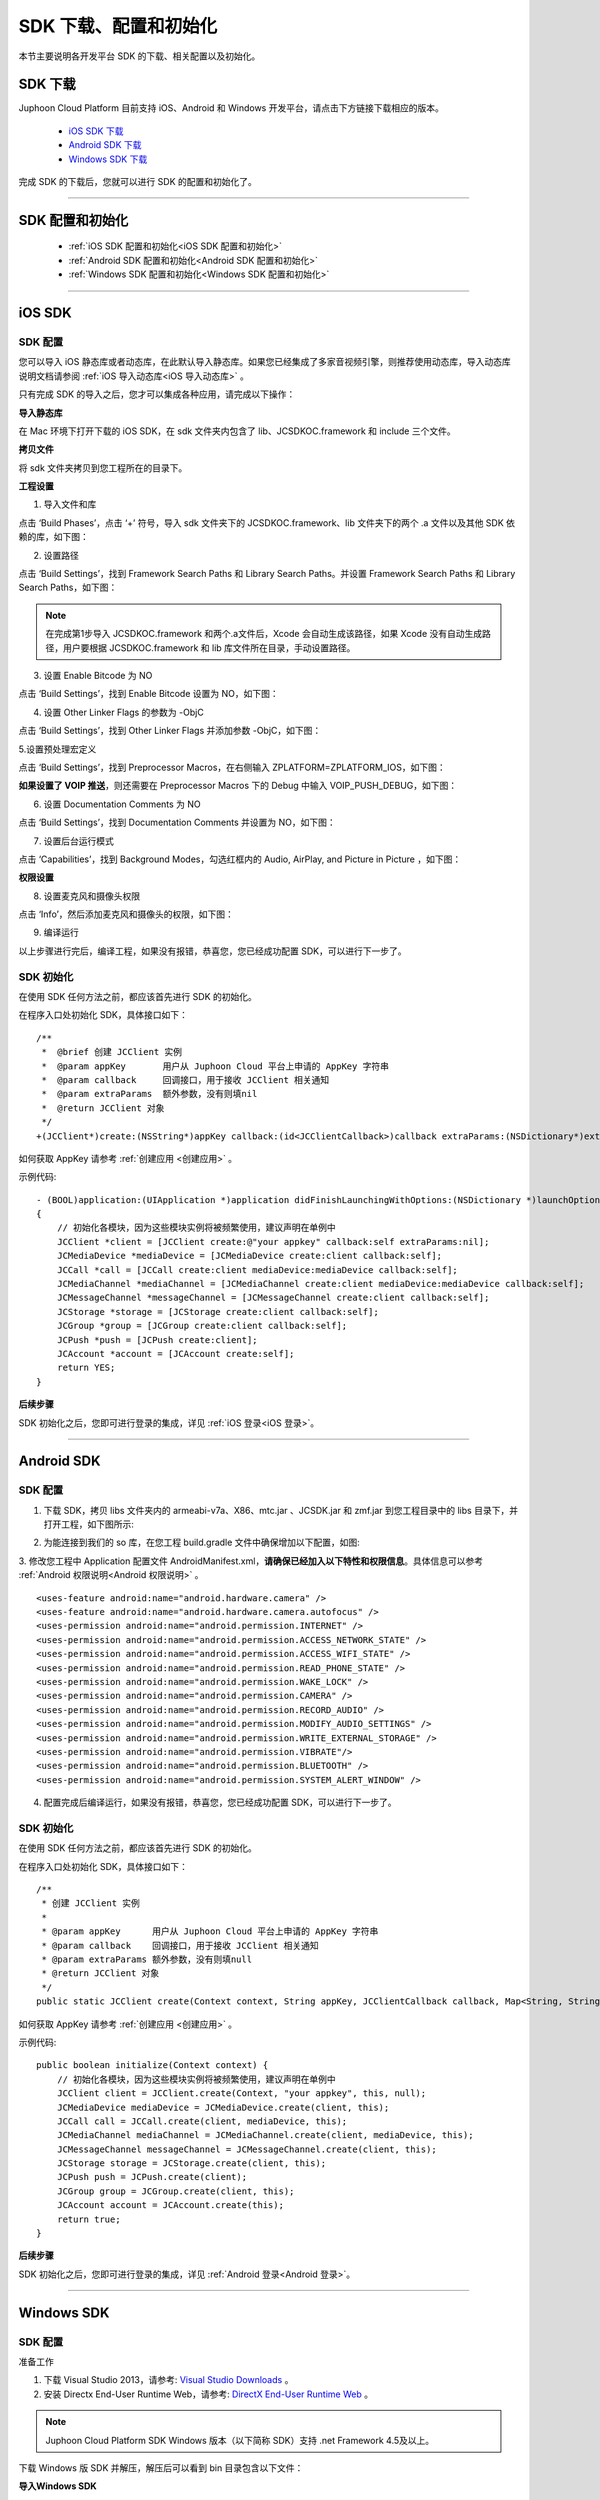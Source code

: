 
SDK 下载、配置和初始化
==========================

本节主要说明各开发平台 SDK 的下载、相关配置以及初始化。


.. _SDK 下载:

SDK 下载
------------------------------

Juphoon Cloud Platform 目前支持 iOS、Android 和 Windows 开发平台，请点击下方链接下载相应的版本。

 - `iOS SDK 下载 <http://developer.juphoon.com/document/cloud-communication-ios-sdk#2>`_

 - `Android SDK 下载 <http://developer.juphoon.com/document/cloud-communication-android-sdk#2>`_

 - `Windows SDK 下载 <http://developer.juphoon.com/document/cloud-communication-windows-sdk#2>`_


完成 SDK 的下载后，您就可以进行 SDK 的配置和初始化了。

^^^^^^^^^^^^^^^^^^^^^^^^^^^^^^^^^^^^^^^^^^^^^^^^^^^^^^^^

.. _SDK 配置和初始化:

SDK 配置和初始化
------------------------------

 - :ref:`iOS SDK 配置和初始化<iOS SDK 配置和初始化>`

 - :ref:`Android SDK 配置和初始化<Android SDK 配置和初始化>`

 - :ref:`Windows SDK 配置和初始化<Windows SDK 配置和初始化>`

^^^^^^^^^^^^^^^^^^^^^^^^^^^^^^^^^^^^^

.. _iOS SDK 配置和初始化:

iOS SDK
-------------------------------

SDK 配置
>>>>>>>>>>>>>>>>>>>>>>>>>>>>>>
 
您可以导入 iOS 静态库或者动态库，在此默认导入静态库。如果您已经集成了多家音视频引擎，则推荐使用动态库，导入动态库说明文档请参阅 :ref:`iOS 导入动态库<iOS 导入动态库>` 。
 
只有完成 SDK 的导入之后，您才可以集成各种应用，请完成以下操作：

**导入静态库**

在 Mac 环境下打开下载的 iOS SDK，在 sdk 文件夹内包含了 lib、JCSDKOC.framework 和 include 三个文件。

.. image:: images/ios_sdk_list1.png

**拷贝文件**

将 sdk 文件夹拷贝到您工程所在的目录下。

**工程设置**

1. 导入文件和库

点击 ‘Build Phases’，点击 ‘+’ 符号，导入 sdk 文件夹下的 JCSDKOC.framework、lib 文件夹下的两个 .a 文件以及其他 SDK 依赖的库，如下图：

.. image:: images/libinput.png

2. 设置路径

点击 ‘Build Settings’，找到 Framework Search Paths 和 Library Search Paths。并设置 Framework Search Paths 和 Library Search Paths，如下图：

.. image:: images/frameworksearchpath.png

.. image:: images/librarysearchpath.png

.. note:: 在完成第1步导入 JCSDKOC.framework 和两个.a文件后，Xcode 会自动生成该路径，如果 Xcode 没有自动生成路径，用户要根据 JCSDKOC.framework 和 lib 库文件所在目录，手动设置路径。

3. 设置 Enable Bitcode 为 NO

点击 ‘Build Settings’，找到 Enable Bitcode 设置为 NO，如下图：

.. image:: images/iOS_integration_DynamicBitcode.png

4. 设置 Other Linker Flags 的参数为 -ObjC

点击 ‘Build Settings’，找到 Other Linker Flags 并添加参数 -ObjC，如下图：

.. image:: images/iOS_integration_ObjC.png

5.设置预处理宏定义

点击 ‘Build Settings’，找到 Preprocessor Macros，在右侧输入 ZPLATFORM=ZPLATFORM_IOS，如下图：

.. image:: images/static_import_ios.png

.. _voipset:

**如果设置了 VOIP 推送**，则还需要在 Preprocessor Macros 下的 Debug 中输入 VOIP_PUSH_DEBUG，如下图：

.. image:: images/pushset.png

6. 设置 Documentation Comments 为 NO

点击 ‘Build Settings’，找到 Documentation Comments 并设置为 NO，如下图：

.. image:: images/static_import_ios1.png

7. 设置后台运行模式

点击 ‘Capabilities’，找到 Background Modes，勾选红框内的 Audio, AirPlay, and Picture in Picture ，如下图：

.. image:: images/iOS_integration_DynamicBackgroundModes.png

**权限设置**

8. 设置麦克风和摄像头权限

点击 ‘Info’，然后添加麦克风和摄像头的权限，如下图：

.. image:: images/iOS_integration_DynamicPermissions.png

9. 编译运行

以上步骤进行完后，编译工程，如果没有报错，恭喜您，您已经成功配置 SDK，可以进行下一步了。


.. _iOS SDK 初始化:

SDK 初始化
>>>>>>>>>>>>>>>>>>>>>>>>>>>>>>

在使用 SDK 任何方法之前，都应该首先进行 SDK 的初始化。

.. highlight:: objective-c


在程序入口处初始化 SDK，具体接口如下：
::

    /**
     *  @brief 创建 JCClient 实例
     *  @param appKey       用户从 Juphoon Cloud 平台上申请的 AppKey 字符串
     *  @param callback     回调接口，用于接收 JCClient 相关通知
     *  @param extraParams  额外参数，没有则填nil
     *  @return JCClient 对象
     */
    +(JCClient*)create:(NSString*)appKey callback:(id<JCClientCallback>)callback extraParams:(NSDictionary*)extraParams;

如何获取 AppKey 请参考 :ref:`创建应用 <创建应用>` 。


示例代码::

    - (BOOL)application:(UIApplication *)application didFinishLaunchingWithOptions:(NSDictionary *)launchOptions
    {
        // 初始化各模块，因为这些模块实例将被频繁使用，建议声明在单例中
        JCClient *client = [JCClient create:@"your appkey" callback:self extraParams:nil];
        JCMediaDevice *mediaDevice = [JCMediaDevice create:client callback:self];
        JCCall *call = [JCCall create:client mediaDevice:mediaDevice callback:self];
        JCMediaChannel *mediaChannel = [JCMediaChannel create:client mediaDevice:mediaDevice callback:self];
        JCMessageChannel *messageChannel = [JCMessageChannel create:client callback:self];
        JCStorage *storage = [JCStorage create:client callback:self];
        JCGroup *group = [JCGroup create:client callback:self];
        JCPush *push = [JCPush create:client];
        JCAccount *account = [JCAccount create:self];
        return YES;
    }


**后续步骤**

SDK 初始化之后，您即可进行登录的集成，详见 :ref:`iOS 登录<iOS 登录>`。

^^^^^^^^^^^^^^^^^^^^^^^^^^^^^^^

.. _Android SDK 配置和初始化:

Android SDK
-------------------------------


SDK 配置
>>>>>>>>>>>>>>>>>>>>>>>>>>>>>>>

1. 下载 SDK，拷贝 libs 文件夹内的 armeabi-v7a、X86、mtc.jar 、JCSDK.jar 和 zmf.jar 到您工程目录中的 libs 目录下，并打开工程，如下图所示:

.. image:: images/android_sdklist.png

.. image:: images/quickstart_android1.png

2. 为能连接到我们的 so 库，在您工程 build.gradle 文件中确保增加以下配置，如图:

.. image:: images/set_sdk_android2.png

3. 修改您工程中 Application 配置文件 AndroidManifest.xml，**请确保已经加入以下特性和权限信息**。具体信息可以参考 :ref:`Android 权限说明<Android 权限说明>` 。
::

    <uses-feature android:name="android.hardware.camera" />
    <uses-feature android:name="android.hardware.camera.autofocus" />
    <uses-permission android:name="android.permission.INTERNET" />
    <uses-permission android:name="android.permission.ACCESS_NETWORK_STATE" />
    <uses-permission android:name="android.permission.ACCESS_WIFI_STATE" />
    <uses-permission android:name="android.permission.READ_PHONE_STATE" />
    <uses-permission android:name="android.permission.WAKE_LOCK" />
    <uses-permission android:name="android.permission.CAMERA" />
    <uses-permission android:name="android.permission.RECORD_AUDIO" />
    <uses-permission android:name="android.permission.MODIFY_AUDIO_SETTINGS" />
    <uses-permission android:name="android.permission.WRITE_EXTERNAL_STORAGE" />
    <uses-permission android:name="android.permission.VIBRATE"/>
    <uses-permission android:name="android.permission.BLUETOOTH" />
    <uses-permission android:name="android.permission.SYSTEM_ALERT_WINDOW" />

4. 配置完成后编译运行，如果没有报错，恭喜您，您已经成功配置 SDK，可以进行下一步了。


.. _Android SDK 初始化:

SDK 初始化
>>>>>>>>>>>>>>>>>>>>>>>>>>>>>>>

在使用 SDK 任何方法之前，都应该首先进行 SDK 的初始化。

.. highlight:: java

在程序入口处初始化 SDK，具体接口如下：

::

    /**
     * 创建 JCClient 实例
     *
     * @param appKey      用户从 Juphoon Cloud 平台上申请的 AppKey 字符串
     * @param callback    回调接口，用于接收 JCClient 相关通知
     * @param extraParams 额外参数，没有则填null
     * @return JCClient 对象
     */
    public static JCClient create(Context context, String appKey, JCClientCallback callback, Map<String, String> extraParams)

如何获取 AppKey 请参考 :ref:`创建应用 <创建应用>` 。

示例代码::

    public boolean initialize(Context context) {
        // 初始化各模块，因为这些模块实例将被频繁使用，建议声明在单例中
        JCClient client = JCClient.create(Context, "your appkey", this, null);
        JCMediaDevice mediaDevice = JCMediaDevice.create(client, this);
        JCCall call = JCCall.create(client, mediaDevice, this);
        JCMediaChannel mediaChannel = JCMediaChannel.create(client, mediaDevice, this);
        JCMessageChannel messageChannel = JCMessageChannel.create(client, this);
        JCStorage storage = JCStorage.create(client, this);
        JCPush push = JCPush.create(client);
        JCGroup group = JCGroup.create(client, this);
        JCAccount account = JCAccount.create(this);
        return true;
    }


**后续步骤**

SDK 初始化之后，您即可进行登录的集成，详见 :ref:`Android 登录<Android 登录>`。


^^^^^^^^^^^^^^^^^^^^^^^^^^^^^^^

.. _Windows SDK 配置和初始化:

Windows SDK
------------------------------

SDK 配置
>>>>>>>>>>>>>>>>>>>>>>>>>>>>>>>

准备工作

1. 下载 Visual Studio 2013，请参考: `Visual Studio Downloads <https://www.visualstudio.com/en-us/downloads/download-visual-studio-vs.aspx>`_ 。

2. 安装 Directx End-User Runtime Web，请参考: `DirectX End-User Runtime Web <https://www.microsoft.com/zh-tw/download/details.aspx?id=35>`_ 。

.. note:: Juphoon Cloud Platform SDK Windows 版本（以下简称 SDK）支持 .net Framework 4.5及以上。

下载 Windows 版 SDK 并解压，解压后可以看到 bin 目录包含以下文件：

.. image:: images/windows_1.png

**导入Windows SDK**

1. 打开visual studio，新建WPF应用程序。

2. 点击“项目 > 添加引用”，将 bin 目录中的 JCSDK.dll，mtc.dll，mtcmanaged.dll，mtcwrap.dll，Newtonsoft.Json.dll，zmf.dll 和 zmfmanaged.dll 七个文件添加到您的工程目录中。

.. image:: images/windows_2.png

.. image:: images/windows_3_1.png

3. 在 Reference Manager 窗口中，可以看到添之后的文件，如下图：

.. image:: images/windows_4.png

4. 设置应用输出路径与库所在文件夹一致

.. image:: images/windows_5.png

5. 导入完成后编译运行，如果没有报错，恭喜您，您已经成功配置 SDK，可以进行下一步了。


.. _Windows SDK 初始化:

SDK 初始化
>>>>>>>>>>>>>>>>>>>>>>>>>>>>>>>

在使用 SDK 任何方法之前，都应该首先进行 SDK 的初始化。

.. highlight:: csharp

在程序入口处初始化 SDK，具体接口如下：

::

    /// <summary>
    /// 创建 JCClient 实例
    /// </summary>
    /// <param name="appKey">用户从 Juphoon Cloud 平台申请的 AppKey 字符串</param>
    /// <param name="callback">回调接口，用于接收 JCClient 相关通知</param>
    /// <param name="extraParams">额外参数，没有则填 null </param>
    /// <returns></returns>
    public static JCClient create(Application app, string appKey, JCClientCallback callback, Dictionary<string, string> extraParams)

如何获取 AppKey 请参考 :ref:`创建应用 <创建应用>` 。

示例代码::

    public bool initialize(Application app)
    {
        // 初始化各模块，因为这些模块实例将被频繁使用，建议声明在单例中
        JCClient client = JCClient.create(app, "your appkey", this, null);
        JCMediaDevice mediaDevice = JCMediaDevice.create(client, this);
        JCCall call = JCCall.create(client, mediaDevice, this);
        JCMediaChannel mediaChannel = JCMediaChannel.create(client, mediaDevice, this);
        JCMessageChannel messagechannel = JCMessageChannel.create(client, this);
        JCStorage storage = JCStorage.create(client, this);
        JCGroup group = JCGroup.create(client, this);
        JCDoodle doodle = JCDoodle.create(this);
        JCAccount account = JCAccount.create(this);
        JCConfig config = JCConfig.create();
        return true;
    }


**后续步骤**

SDK 初始化之后，您即可进行登录的集成，详见 :ref:`Windows 登录<Windows 登录>`。